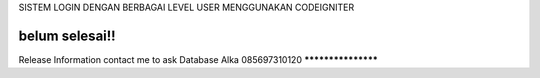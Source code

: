 SISTEM LOGIN DENGAN BERBAGAI LEVEL USER MENGGUNAKAN CODEIGNITER 


belum selesai!!
*******************
Release Information
contact me to ask Database 
Alka 085697310120 
*******************
